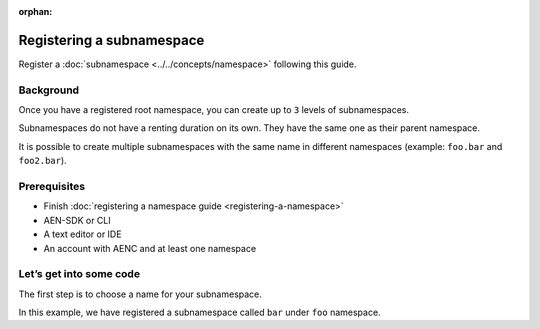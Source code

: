 :orphan:

.. post:: 18 Aug, 2018
    :category: namespace
    :excerpt: 1
    :nocomments:

##########################
Registering a subnamespace
##########################

Register a :doc:`subnamespace <../../concepts/namespace>` following this guide.

**********
Background
**********

Once you have a registered root namespace, you can create up to ``3`` levels of subnamespaces.

Subnamespaces do not have a renting duration on its own. They have the same one as their parent namespace.

It is possible to create multiple subnamespaces with the same name in different namespaces (example: ``foo.bar`` and ``foo2.bar``).

*************
Prerequisites
*************

- Finish :doc:`registering a namespace guide <registering-a-namespace>`
- AEN-SDK or CLI
- A text editor or IDE
- An account with AENC and at least one namespace

*************************
Let’s get into some code
*************************

The first step is to choose a name for your subnamespace.

In this example, we have registered a subnamespace called ``bar`` under ``foo`` namespace.

.. example-code::

    .. literalinclude:: ../../resources/examples/typescript/namespace/RegisteringASubnamespace.ts
        :caption: |registering-a-subnamespace-ts|
        :language: typescript
        :lines:  21-

    .. literalinclude:: ../../resources/examples/java/src/test/java/aen/guides/examples/namespace/RegisteringASubnamespace.java
        :caption: |registering-a-subnamespace-java|
        :language: java
        :lines: 39-61

    .. literalinclude:: ../../resources/examples/javascript/namespace/RegisteringASubnamespace.js
        :caption: |registering-a-subnamespace-js|
        :language: javascript
        :lines: 26-

    .. literalinclude:: ../../resources/examples/cli/namespace/RegisteringASubnamespace.sh
        :caption: |registering-a-subnamespace-cli|
        :language: bash
        :start-after: #!/bin/sh

.. |registering-a-subnamespace-ts| raw:: html

   <a href="https://github.com/AENtech/AEN-docs/blob/master/source/resources/examples/typescript/namespace/RegisteringASubnamespace.ts" target="_blank">View Code</a>

.. |registering-a-subnamespace-java| raw:: html

   <a href="https://github.com/AENtech/AEN-docs/blob/master/source/resources/examples/java/src/test/java/aen/guides/examples/namespace/RegisteringASubnamespace.java" target="_blank">View Code</a>

.. |registering-a-subnamespace-js| raw:: html

   <a href="https://github.com/AENtech/AEN-docs/blob/master/source/resources/examples/javascript/namespace/RegisteringASubnamespace.js" target="_blank">View Code</a>

.. |registering-a-subnamespace-cli| raw:: html

   <a href="https://github.com/AENtech/AEN-docs/blob/master/source/resources/examples/cli/namespace/RegisteringASubnamespace.sh" target="_blank">View Code</a>
